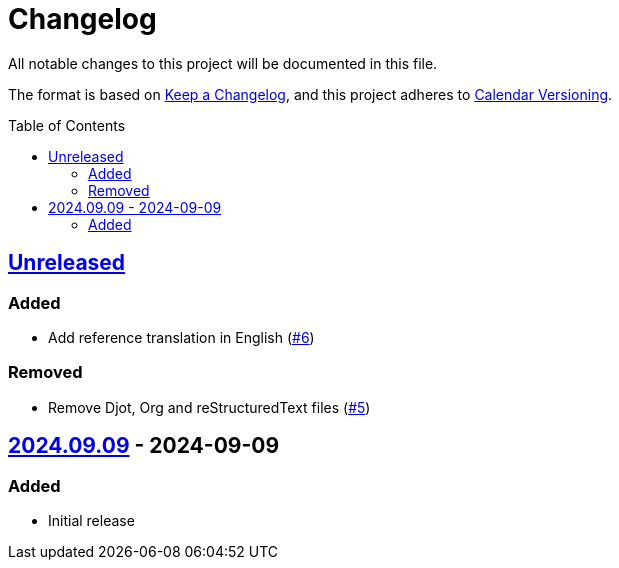 // SPDX-FileCopyrightText: 2024 Shun Sakai
//
// SPDX-License-Identifier: CC0-1.0

= Changelog
:toc: preamble
:project-url: https://github.com/sorairolake/public-data-license-lml
:compare-url: {project-url}/compare
:issue-url: {project-url}/issues
:pull-request-url: {project-url}/pull

All notable changes to this project will be documented in this file.

The format is based on https://keepachangelog.com/[Keep a Changelog], and this
project adheres to https://calver.org/[Calendar Versioning].

== {compare-url}/v2024.09.09\...HEAD[Unreleased]

=== Added

* Add reference translation in English ({pull-request-url}/6[#6])

=== Removed

* Remove Djot, Org and reStructuredText files ({pull-request-url}/5[#5])

== {project-url}/releases/tag/v2024.09.09[2024.09.09] - 2024-09-09

=== Added

* Initial release
